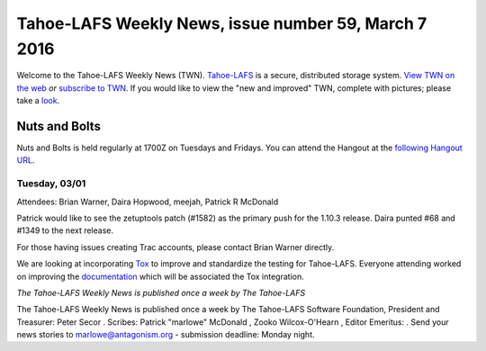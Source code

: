=====================================================
Tahoe-LAFS Weekly News, issue number 59, March 7 2016
=====================================================

Welcome to the Tahoe-LAFS Weekly News (TWN).  Tahoe-LAFS_ is a secure,
distributed storage system. `View TWN on the web`_ *or* `subscribe to
TWN`_.
If you would like to view the "new and improved" TWN, complete with pictures;
please take a `look`_.

.. _Tahoe-LAFS: https://tahoe-lafs.org
.. _View TWN on the web:
  https://tahoe-lafs.org/trac/tahoe-lafs/wiki/TahoeLAFSWeeklyNews
.. _subscribe to TWN:
  https://tahoe-lafs.org/cgi-bin/mailman/listinfo/tahoe-lafs-weekly-news
.. _look: https://tahoe-lafs.org/~marlowe/TWN59.html


Nuts and Bolts
==============

Nuts and Bolts is held regularly at 1700Z on Tuesdays and Fridays. You
can attend the Hangout at the `following Hangout URL`_.

Tuesday, 03/01
-----------------

Attendees: Brian Warner, Daira Hopwood, meejah, Patrick R McDonald

Patrick would like to see the zetuptools patch (#1582) as the primary push for
the 1.10.3 release. Daira punted #68 and #1349 to the next release.

For those having issues creating Trac accounts, please contact Brian Warner
directly.

We are looking at incorporating `Tox`_ to improve and standardize the testing
for Tahoe-LAFS. Everyone attending worked on improving the `documentation`_
which will be associated the Tox integration.

.. _`following Hangout URL`:
  https://plus.google.com/hangouts/_/calendar/YTEwYW1vbGxxMG10cmMwbGU0ZXM3N2IxODRAZ3JvdXAuY2FsZW5kYXIuZ29vZ2xlLmNvbQ.unccip97qin95ihpk6l3nknumo?authuser=0
.. _`#68`:
  https://tahoe-lafs.org/trac/tahoe-lafs/ticket/68
.. _`#1582`:
  https://tahoe-lafs.org/trac/tahoe-lafs/ticket/1582
.. _`#1349`:
  https://tahoe-lafs.org/trac/tahoe-lafs/ticket/1349
.. _`Tox`:
  https://tox.readthedocs.org/en/latest/
.. _`documentation`:
  https://github.com/tahoe-lafs/tahoe-lafs/blob/2344-tox-win/README.rst

*The Tahoe-LAFS Weekly News is published once a week by The Tahoe-LAFS*

The Tahoe-LAFS Weekly News is published once a week by The Tahoe-LAFS
Software
Foundation, President and Treasurer: Peter Secor |peter|. Scribes: Patrick
"marlowe" McDonald |marlowe|, Zooko Wilcox-O'Hearn , Editor Emeritus:
|zooko|.
Send your news stories to `marlowe@antagonism.org`_ - submission deadline:
Monday night.

.. _`marlowe@antagonism.org`: mailto:marlowe at antagonism.org
.. |peter| image:: psecor.jpg
   :height: 35
   :alt: peter
   :target: http://tahoe-lafs.org/trac/tahoe-lafs/wiki/AboutUs
.. |marlowe| image:: marlowe-x75-bw.jpg
   :height: 35
   :alt: marlowe
   :target: http://tahoe-lafs.org/trac/tahoe-lafs/wiki/AboutUs
.. |zooko| image:: zooko.png
   :height: 35
   :alt: zooko
   :target: http://tahoe-lafs.org/trac/tahoe-lafs/wiki/AboutUs

